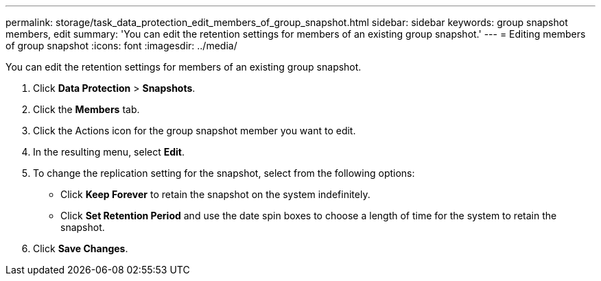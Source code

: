 ---
permalink: storage/task_data_protection_edit_members_of_group_snapshot.html
sidebar: sidebar
keywords: group snapshot members, edit
summary: 'You can edit the retention settings for members of an existing group snapshot.'
---
= Editing members of group snapshot
:icons: font
:imagesdir: ../media/

[.lead]
You can edit the retention settings for members of an existing group snapshot.

. Click *Data Protection* > *Snapshots*.
. Click the *Members* tab.
. Click the Actions icon for the group snapshot member you want to edit.
. In the resulting menu, select *Edit*.
. To change the replication setting for the snapshot, select from the following options:
 ** Click *Keep Forever* to retain the snapshot on the system indefinitely.
 ** Click *Set Retention Period* and use the date spin boxes to choose a length of time for the system to retain the snapshot.
. Click *Save Changes*.
